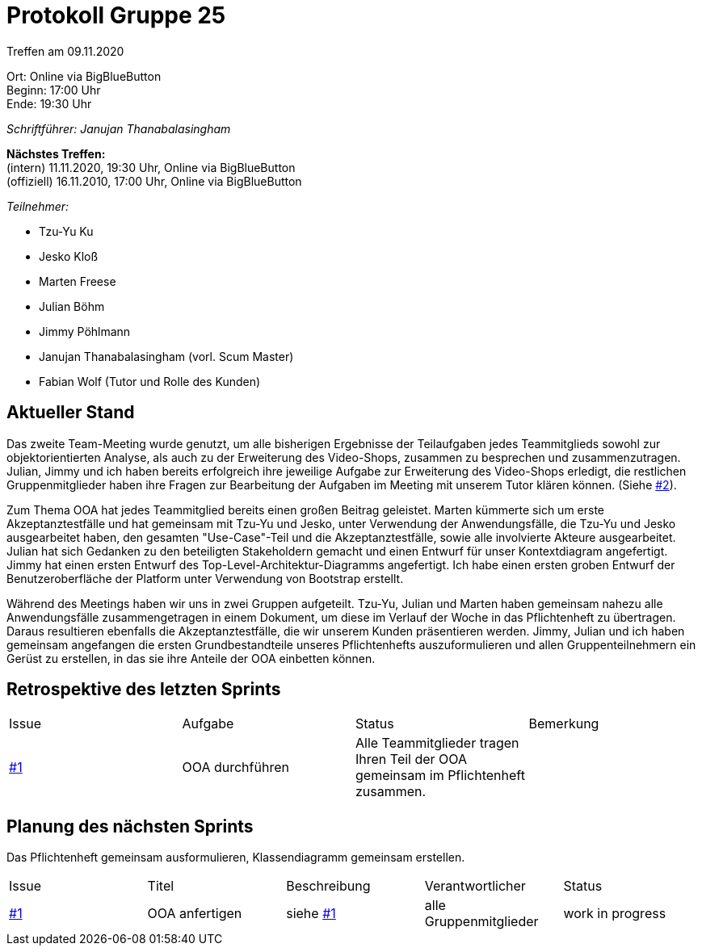 = Protokoll Gruppe 25

Treffen am 09.11.2020

Ort:      Online via BigBlueButton +
Beginn:   17:00 Uhr +
Ende:     19:30 Uhr

__Schriftführer: Janujan Thanabalasingham__

*Nächstes Treffen:* +
(intern) 11.11.2020, 19:30 Uhr, Online via BigBlueButton +
(offiziell) 16.11.2010, 17:00 Uhr, Online via BigBlueButton

__Teilnehmer:__

- Tzu-Yu Ku
- Jesko Kloß
- Marten Freese
- Julian Böhm
- Jimmy Pöhlmann
- Janujan Thanabalasingham (vorl. Scum Master)
- Fabian Wolf (Tutor und Rolle des Kunden)

== Aktueller Stand
Das zweite Team-Meeting wurde genutzt, um alle bisherigen Ergebnisse der Teilaufgaben jedes Teammitglieds sowohl zur objektorientierten Analyse, als auch zu der Erweiterung des Video-Shops, zusammen zu besprechen und zusammenzutragen. Julian, Jimmy und ich haben bereits erfolgreich ihre jeweilige Aufgabe zur Erweiterung des Video-Shops erledigt, die restlichen Gruppenmitglieder haben ihre Fragen zur Bearbeitung der Aufgaben im Meeting mit unserem Tutor klären können.  (Siehe https://github.com/st-tu-dresden-praktikum/swt20w25/issues/2[#2]). +

Zum Thema OOA hat jedes Teammitglied bereits einen großen Beitrag geleistet. Marten kümmerte sich um erste Akzeptanztestfälle und hat gemeinsam mit Tzu-Yu und Jesko, unter Verwendung der Anwendungsfälle, die Tzu-Yu und Jesko ausgearbeitet haben, den gesamten "Use-Case"-Teil und die Akzeptanztestfälle, sowie alle involvierte Akteure ausgearbeitet. Julian hat sich Gedanken zu den beteiligten Stakeholdern gemacht und einen Entwurf für unser Kontextdiagram angefertigt. Jimmy hat einen ersten Entwurf des Top-Level-Architektur-Diagramms angefertigt. Ich habe einen ersten groben Entwurf der Benutzeroberfläche der Platform unter Verwendung von Bootstrap erstellt. +

Während des Meetings haben wir uns in zwei Gruppen aufgeteilt. Tzu-Yu, Julian und Marten haben gemeinsam nahezu alle Anwendungsfälle zusammengetragen in einem Dokument, um diese im Verlauf der Woche in das Pflichtenheft zu übertragen. Daraus resultieren ebenfalls die Akzeptanztestfälle, die wir unserem Kunden präsentieren werden. Jimmy, Julian und ich haben gemeinsam angefangen die ersten Grundbestandteile unseres Pflichtenhefts auszuformulieren und allen Gruppenteilnehmern ein Gerüst zu erstellen, in das sie ihre Anteile der OOA einbetten können. +



== Retrospektive des letzten Sprints
[option="headers"]
|===
|Issue |Aufgabe |Status |Bemerkung
|https://github.com/st-tu-dresden-praktikum/swt20w25/issues/1[#1]     |OOA durchführen       |Alle Teammitglieder tragen Ihren Teil der OOA gemeinsam im Pflichtenheft zusammen.      |
|===


== Planung des nächsten Sprints
Das Pflichtenheft gemeinsam ausformulieren, Klassendiagramm gemeinsam erstellen.
[option="headers"]
|===
|Issue |Titel |Beschreibung |Verantwortlicher |Status
|https://github.com/st-tu-dresden-praktikum/swt20w25/issues/1[#1]     |OOA anfertigen     |siehe https://github.com/st-tu-dresden-praktikum/swt20w25/issues/1[#1]  |alle Gruppenmitglieder                | work in progress
|===
